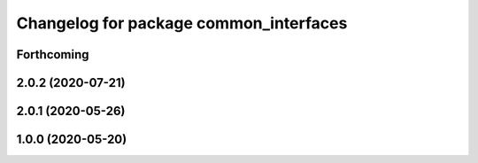 ^^^^^^^^^^^^^^^^^^^^^^^^^^^^^^^^^^^^^^^
Changelog for package common_interfaces
^^^^^^^^^^^^^^^^^^^^^^^^^^^^^^^^^^^^^^^

Forthcoming
-----------

2.0.2 (2020-07-21)
------------------

2.0.1 (2020-05-26)
------------------

1.0.0 (2020-05-20)
------------------
